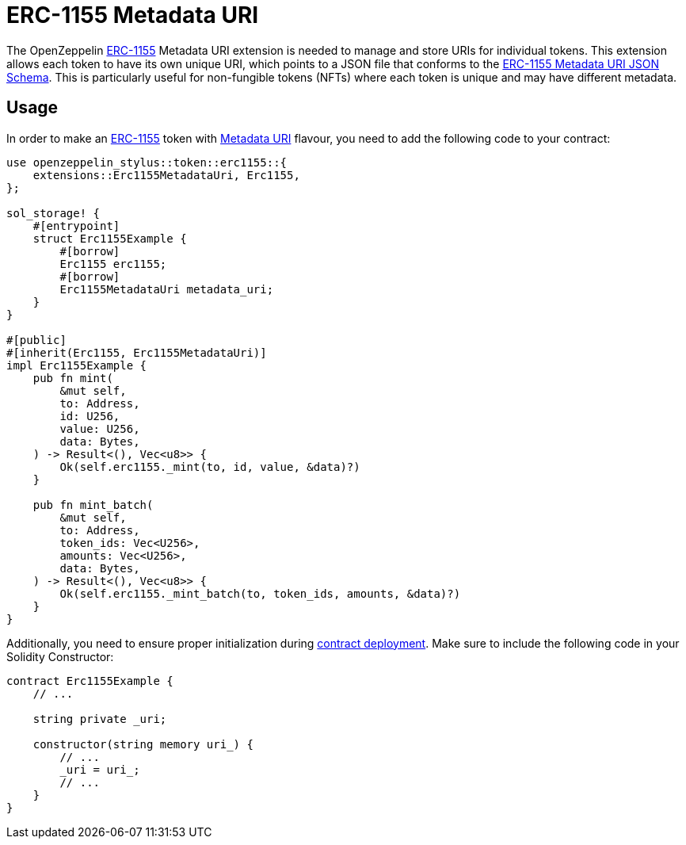 = ERC-1155 Metadata URI

The OpenZeppelin xref:erc1155.adoc[ERC-1155] Metadata URI extension is needed to manage and store URIs for individual tokens. This extension allows each token to have its own unique URI,
which points to a JSON file that conforms to the https://eips.ethereum.org/EIPS/eip-1155#erc-1155-metadata-uri-json-schema[ERC-1155 Metadata URI JSON Schema].
This is particularly useful for non-fungible tokens (NFTs) where each token is unique and may have different metadata.

[[usage]]
== Usage

In order to make an xref:erc1155.adoc[ERC-1155] token with https://docs.rs/openzeppelin-stylus/0.2.0-alpha/openzeppelin_stylus/token/erc1155/extensions/metadata_uri/index.html[Metadata URI] flavour,
you need to add the following code to your contract:

[source,rust]
----
use openzeppelin_stylus::token::erc1155::{
    extensions::Erc1155MetadataUri, Erc1155,
};

sol_storage! {
    #[entrypoint]
    struct Erc1155Example {
        #[borrow]
        Erc1155 erc1155;
        #[borrow]
        Erc1155MetadataUri metadata_uri;
    }
}

#[public]
#[inherit(Erc1155, Erc1155MetadataUri)]
impl Erc1155Example {
    pub fn mint(
        &mut self,
        to: Address,
        id: U256,
        value: U256,
        data: Bytes,
    ) -> Result<(), Vec<u8>> {
        Ok(self.erc1155._mint(to, id, value, &data)?)
    }

    pub fn mint_batch(
        &mut self,
        to: Address,
        token_ids: Vec<U256>,
        amounts: Vec<U256>,
        data: Bytes,
    ) -> Result<(), Vec<u8>> {
        Ok(self.erc1155._mint_batch(to, token_ids, amounts, &data)?)
    }
}
----

Additionally, you need to ensure proper initialization during xref:deploy.adoc[contract deployment].
Make sure to include the following code in your Solidity Constructor:

[source,solidity]
----
contract Erc1155Example {
    // ...

    string private _uri;

    constructor(string memory uri_) {
        // ...
        _uri = uri_;
        // ...
    }
}
----
